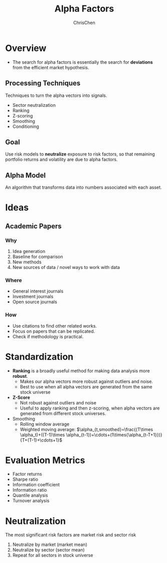 #+TITLE: Alpha Factors
#+OPTIONS: H:3 toc:2 num:2 ^:nil
#+AUTHOR: ChrisChen
#+EMAIL: ChrisChen3121@gmail.com
* Overview
  - The search for alpha factors is essentially the search for *deviations* from the efficient market hypothesis.

** Processing Techniques
   Techniques to turn the alpha vectors into signals.
   - Sector neutralization
   - Ranking
   - Z-scoring
   - Smoothing
   - Conditioning

** Goal
   Use risk models to *neutralize* exposure to risk factors, so that
   remaining portfolio returns and volatility are due to alpha factors.

** Alpha Model
   An algorithm that transforms data into numbers associated with each asset.

* Ideas
** Academic Papers
*** Why
   1. Idea generation
   1. Baseline for comparison
   1. New methods
   1. New sources of data / novel ways to work with data

*** Where
    - General interest journals
    - Investment journals
    - Open source journals

*** How
    - Use citations to find other related works.
    - Focus on papers that can be replicated.
    - Check if methodology is practical.


* Standardization
  - *Ranking* is a broadly useful method for making data analysis more *robust*.
    - Makes our alpha vectors more robust against outliers and noise.
    - Best to use when all alpha vectors are generated from the same stock universe
  - *Z-Score*
    - Not robust against outliers and noise
    - Useful to apply ranking and then z-scoring, when alpha vectors are generated from different stock universes.
  - Smoothing
    - Rolling window average
    - Weighted moving average: $\alpha_{t,smoothed}=\frac{(T\times \alpha_t)+((T-1)\times \alpha_{t-1})+\cdots+(1\times{\alpha_{t-T+1}})}{T+(T-1)+\cdots+1}$

* Evaluation Metrics
  - Factor returns
  - Sharpe ratio
  - Information coefficient
  - Information ratio
  - Quantile analysis
  - Turnover analysis

* Neutralization
  The most significant risk factors are market risk and sector risk
  1. Neutralize by market (market mean)
  1. Neutralize by sector (sector mean)
  1. Repeat for all sectors in stock universe
